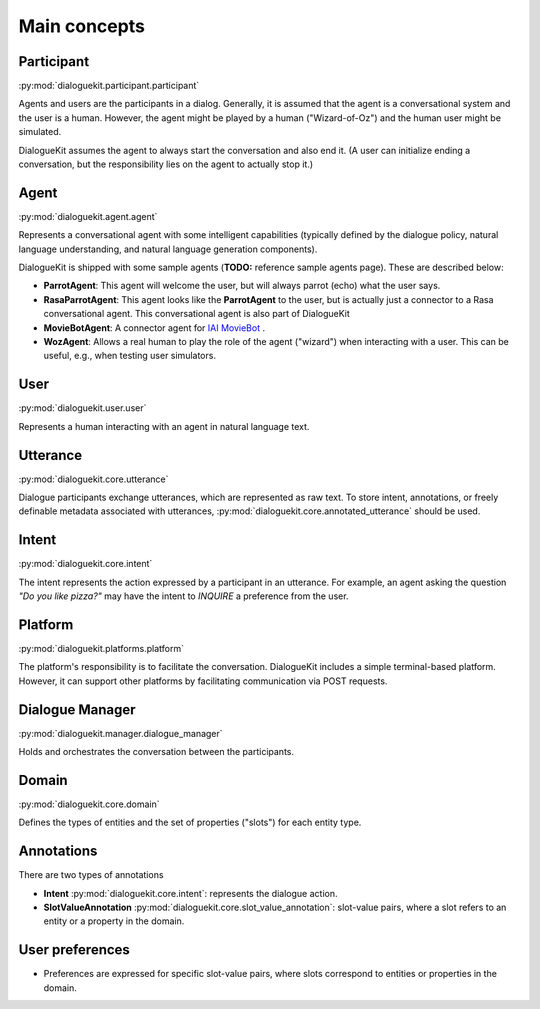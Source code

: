 Main concepts
=============

.. image:: _static/DialogueKit-Architecture.png
    :width: 400
    :alt: Image illustrating the connections between DialogueKit´s main components.

.. todo:: Update figure to show only the main concepts listed below.

Participant 
-----------
:py:mod:`dialoguekit.participant.participant`

Agents and users are the participants in a dialog. Generally, it is assumed that the agent is a conversational system and the user is a human.
However, the agent might be played by a human ("Wizard-of-Oz") and the human user might be simulated.

DialogueKit assumes the agent to always start the conversation and also end it. (A user can initialize ending a conversation, but the responsibility lies on the agent to actually stop it.)

Agent
-----
:py:mod:`dialoguekit.agent.agent`

Represents a conversational agent with some intelligent capabilities (typically defined by the dialogue policy, natural language understanding, and natural language generation components).

DialogueKit is shipped with some sample agents (**TODO:** reference sample agents page). These are described below:

.. todo:: Move these to a separate sample_agents module outside dialoguekit (https://github.com/iai-group/DialogueKit/issues/153)

* **ParrotAgent**: This agent will welcome the user, but will always parrot (echo) what the user says.

* **RasaParrotAgent**: This agent looks like the **ParrotAgent** to the user, but is actually just a connector to a Rasa conversational agent. This conversational agent is also part of DialogueKit

* **MovieBotAgent**: A connector agent for `IAI MovieBot <https://github.com/iai-group/moviebot>`_ .

* **WozAgent**: Allows a real human to play the role of the agent ("wizard") when interacting with a user. This can be useful, e.g., when testing user simulators.

User 
----
:py:mod:`dialoguekit.user.user`

Represents a human interacting with an agent in natural language text.

Utterance
---------
:py:mod:`dialoguekit.core.utterance`

Dialogue participants exchange utterances, which are represented as raw text. To store intent, annotations, or freely definable metadata associated with utterances, :py:mod:`dialoguekit.core.annotated_utterance` should be used.

Intent 
--------
:py:mod:`dialoguekit.core.intent`

The intent represents the action expressed by a participant in an utterance. For example, an agent asking the question *"Do you like pizza?"* may have the intent to *INQUIRE* a preference from the user.

Platform 
--------
:py:mod:`dialoguekit.platforms.platform`

The platform's responsibility is to facilitate the conversation. DialogueKit includes a simple terminal-based platform. However, it can support other platforms by facilitating communication via POST requests. 

Dialogue Manager 
----------------
:py:mod:`dialoguekit.manager.dialogue_manager`

Holds and orchestrates the conversation between the participants.

.. todo:: To be renamed to Connector.


Domain 
------
:py:mod:`dialoguekit.core.domain`

Defines the types of entities and the set of properties ("slots") for each entity type.

Annotations
-----------
There are two types of annotations

* **Intent** :py:mod:`dialoguekit.core.intent`: represents the dialogue action.
* **SlotValueAnnotation** :py:mod:`dialoguekit.core.slot_value_annotation`: slot-value pairs, where a slot refers to an entity or a property in the domain.


User preferences
----------------

* Preferences are expressed for specific slot-value pairs, where slots correspond to entities or properties in the domain.
